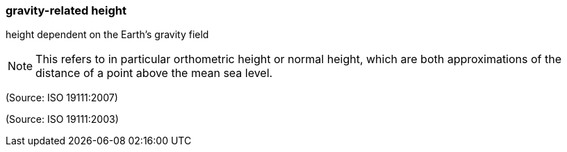 === gravity-related height

height dependent on the Earth's gravity field

NOTE: This refers to in particular orthometric height or normal height, which are both approximations of the distance of a point above the mean sea level.

(Source: ISO 19111:2007)

(Source: ISO 19111:2003)

